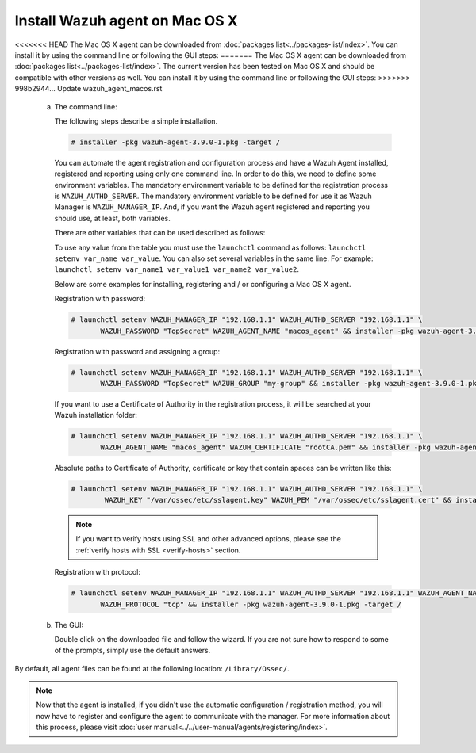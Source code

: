 .. Copyright (C) 2019 Wazuh, Inc.

.. _wazuh_agent_macos:

Install Wazuh agent on Mac OS X
===============================

<<<<<<< HEAD
The Mac OS X agent can be downloaded from :doc:`packages list<../packages-list/index>`. You can install it by using the command line or following the GUI steps:
=======
The Mac OS X agent can be downloaded from :doc:`packages list<../packages-list/index>`. The current version has been tested on Mac OS X and should be compatible with other versions as well. You can install it by using the command line or following the GUI steps:
>>>>>>> 998b2944... Update wazuh_agent_macos.rst

  a) The command line::

     The following steps describe a simple installation.

     .. code-block:: console

            # installer -pkg wazuh-agent-3.9.0-1.pkg -target /

     You can automate the agent registration and configuration process and have a Wazuh Agent installed, registered and reporting using only one command line. In order to do this, we need to define some environment variables. The mandatory environment variable to be defined for the registration process is ``WAZUH_AUTHD_SERVER``. The mandatory environment variable to be defined for use it as Wazuh Manager is ``WAZUH_MANAGER_IP``. And, if you want the Wazuh agent registered and reporting you should use, at least, both variables. 

     There are other variables that can be used described as follows: 

     +-----------------------+------------------------------------------------------------------------------------------------------------------------------+
     | Option                | Description                                                                                                                  |
     +=======================+==============================================================================================================================+
     |   WAZUH_MANAGER_IP    |  Specifies the managers IP address or hostname. You can add multiple values by commas.                                       |
     |                       |                                                                                                                              |
     |                       |  See `address <../../user-manual/reference/ossec-conf/client.html#address>`_                                                 |
     +-----------------------+------------------------------------------------------------------------------------------------------------------------------+
     |   WAZUH_SERVER_PORT   |  Specifies the managers connection port.                                                                                     |
     |                       |                                                                                                                              |
     |                       |  See `server-port <../../user-manual/reference/ossec-conf/client.html#server-port>`_                                         |
     +-----------------------+------------------------------------------------------------------------------------------------------------------------------+
     |   WAZUH_PROTOCOL      |  Sets the communication protocol between the manager and the agent. Accepts UDP and TCP. Default is UDP.                     |
     |                       |                                                                                                                              |
     |                       |  See `server-protocol <../../user-manual/reference/ossec-conf/client.html#server-protocol>`_                                 |
     +-----------------------+------------------------------------------------------------------------------------------------------------------------------+
     |   WAZUH_AUTHD_SERVER  |  Specifies the Wazuh authentication server.                                                                                  |
     |                       |                                                                                                                              |
     |                       |  See `agent-auth options <../../user-manual/reference/tools/agent-auth.html>`_                                               |
     +-----------------------+------------------------------------------------------------------------------------------------------------------------------+
     |   WAZUH_AUTHD_PORT    |  Specifies the port used by the Wazuh authentication server.                                                                 |
     |                       |                                                                                                                              |
     |                       |  See `agent-auth options <../../user-manual/reference/tools/agent-auth.html>`_                                               |
     +-----------------------+------------------------------------------------------------------------------------------------------------------------------+
     |   WAZUH_PASSWORD      |  Sets the Wazuh authentication server.                                                                                       |
     |                       |                                                                                                                              |
     |                       |  See `agent-auth options <../../user-manual/reference/tools/agent-auth.html>`_                                               |    
     +-----------------------+------------------------------------------------------------------------------------------------------------------------------+
     |   WAZUH_NOTIFY_TIME   |  Sets the time between agent checks for manager connection.                                                                  |
     |                       |                                                                                                                              |    
     |                       |  See `notify-time <../../user-manual/reference/ossec-conf/client.html#notify-time>`_                                         |    
     +-----------------------+------------------------------------------------------------------------------------------------------------------------------+
     |   WAZUH_TIME_RECONNECT|  Sets the time in seconds until a reconnection attempt if the connection between agent and manager is lost.                  |
     |                       |                                                                                                                              |
     |                       |  See `time-reconnect <../../user-manual/reference/ossec-conf/client.html#time-reconnect>`_                                   |
     +-----------------------+------------------------------------------------------------------------------------------------------------------------------+
     |   WAZUH_CERTIFICATE   |  Host SSL validation need of Certificate of Authority. This option specifies the CA path.                                    |
     |                       |                                                                                                                              |
     |                       |  See `agent-auth options <../../user-manual/reference/tools/agent-auth.html>`_                                               |   
     +-----------------------+------------------------------------------------------------------------------------------------------------------------------+
     |   WAZUH_PEM           |  The SSL agent verification needs a CA signed certificate and the respective key. This option specifies the certificate path.|
     |                       |                                                                                                                              |
     |                       |  See `agent-auth options <../../user-manual/reference/tools/agent-auth.html>`_                                               |    
     +-----------------------+------------------------------------------------------------------------------------------------------------------------------+
     |   WAZUH_KEY           |  Specifies the key path completing the required variables with WAZUH_PEM for the SSL agent verification process.             |
     |                       |                                                                                                                              |
     |                       |  See `agent-auth options <../../user-manual/reference/tools/agent-auth.html>`_                                               |    
     +-----------------------+------------------------------------------------------------------------------------------------------------------------------+
     |   WAZUH_AGENT_NAME    |  Designates the agent's name. By default it will be the computer name.                                                          |
     |                       |                                                                                                                              |
     |                       |  See `agent-auth options <../../user-manual/reference/tools/agent-auth.html>`_                                               |    
     +-----------------------+------------------------------------------------------------------------------------------------------------------------------+
     |   WAZUH_GROUP         |  Assigns the installed agent to a previously created group.                                                                  |
     |                       |                                                                                                                              |
     |                       |  See `agent-auth options <../../user-manual/reference/tools/agent-auth.html>`_                                               |    
     +-----------------------+------------------------------------------------------------------------------------------------------------------------------+

     To use any value from the table you must use the ``launchctl`` command as follows: ``launchctl setenv var_name var_value``. You can also set several variables in the same line. For example: ``launchctl setenv var_name1 var_value1 var_name2 var_value2``.

     Below are some examples for installing, registering and / or configuring a Mac OS X agent.

     Registration with password:

     .. code-block:: console

           # launchctl setenv WAZUH_MANAGER_IP "192.168.1.1" WAZUH_AUTHD_SERVER "192.168.1.1" \
                  WAZUH_PASSWORD "TopSecret" WAZUH_AGENT_NAME "macos_agent" && installer -pkg wazuh-agent-3.9.0-1.pkg -target /

     Registration with password and assigning a group:

     .. code-block:: console

           # launchctl setenv WAZUH_MANAGER_IP "192.168.1.1" WAZUH_AUTHD_SERVER "192.168.1.1" \
                  WAZUH_PASSWORD "TopSecret" WAZUH_GROUP "my-group" && installer -pkg wazuh-agent-3.9.0-1.pkg -target /

     If you want to use a Certificate of Authority in the registration process, it will be searched at your Wazuh installation folder:

     .. code-block:: console

           # launchctl setenv WAZUH_MANAGER_IP "192.168.1.1" WAZUH_AUTHD_SERVER "192.168.1.1" \
                  WAZUH_AGENT_NAME "macos_agent" WAZUH_CERTIFICATE "rootCA.pem" && installer -pkg wazuh-agent-3.9.0-1.pkg -target /

     Absolute paths to Certificate of Authority, certificate or key that contain spaces can be written like this:

     .. code-block:: console

           # launchctl setenv WAZUH_MANAGER_IP "192.168.1.1" WAZUH_AUTHD_SERVER "192.168.1.1" \
                   WAZUH_KEY "/var/ossec/etc/sslagent.key" WAZUH_PEM "/var/ossec/etc/sslagent.cert" && installer -pkg wazuh-agent-3.9.0-1.pkg -target /

     .. note::
           If you want to verify hosts using SSL and other advanced options, please see the :ref:`verify hosts with SSL <verify-hosts>` section.

     Registration with protocol:

     .. code-block:: console

           # launchctl setenv WAZUH_MANAGER_IP "192.168.1.1" WAZUH_AUTHD_SERVER "192.168.1.1" WAZUH_AGENT_NAME "macos_agent" \
                  WAZUH_PROTOCOL "tcp" && installer -pkg wazuh-agent-3.9.0-1.pkg -target /

  b) The GUI:

     Double click on the downloaded file and follow the wizard. If you are not sure how to respond to some of the prompts, simply use the default answers.

     .. thumbnail:: ../../images/installation/macos.png
         :align: center

By default, all agent files can be found at the following location: ``/Library/Ossec/``.

.. note:: Now that the agent is installed, if you didn't use the automatic configuration / registration method, you will now have to register and configure the agent to communicate with the manager. For more information about this process, please visit :doc:`user manual<../../user-manual/agents/registering/index>`.
